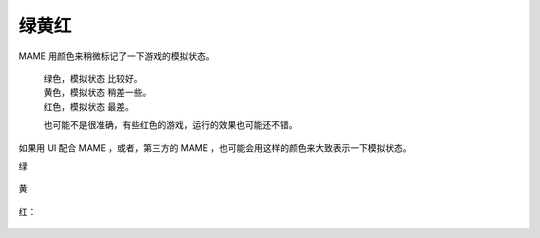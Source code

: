 =====================================
绿黄红
=====================================

MAME 用颜色来稍微标记了一下游戏的模拟状态。
	
	| 绿色，模拟状态 比较好。
	| 黄色，模拟状态 稍差一些。
	| 红色，模拟状态 最差。
	
	也可能不是很准确，有些红色的游戏，运行的效果也可能还不错。

如果用 UI 配合 MAME ，或者，第三方的 MAME ，也可能会用这样的颜色来大致表示一下模拟状态。


绿
	
	.. image:: images/colour_green.png

黄
	
	.. image:: images/colour_yellow.png

红：
	
	.. image:: images/colour_red.png
